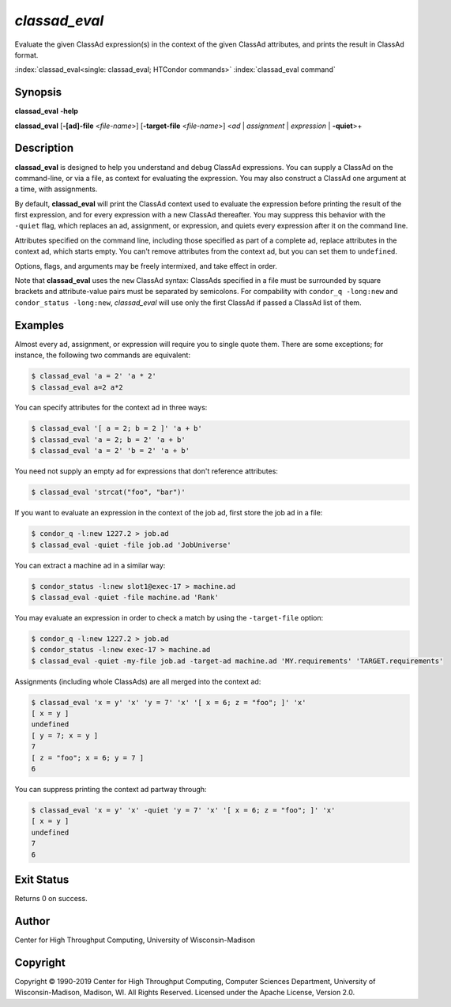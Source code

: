 .. _classad_eval:

*classad_eval*
======================

Evaluate the given ClassAd expression(s) in the context of the given
ClassAd attributes, and prints the result in ClassAd format.

:index:`classad_eval<single: classad_eval; HTCondor commands>`
:index:`classad_eval command`

Synopsis
--------

**classad_eval** **-help**

**classad_eval**
[**-[ad]-file** <*file-name*>]
[**-target-file** <*file-name*>]
<*ad* | *assignment* | *expression* | **-quiet**>\+

Description
-----------

**classad_eval** is designed to help you understand and debug ClassAd
expressions.  You can supply a ClassAd on the command-line, or via a
file, as context for evaluating the expression.  You may also construct
a ClassAd one argument at a time, with assignments.

By default, **classad_eval** will print the ClassAd context used to evaluate
the expression before printing the result of the first expression, and for
every expression with a new ClassAd thereafter.  You may suppress this
behavior with the ``-quiet`` flag, which replaces an ad, assignment,
or expression, and quiets every expression after it on the command line.

Attributes specified on the command line, including those specified as part
of a complete ad, replace attributes in the context ad, which starts empty.
You can't remove attributes from the context ad, but you can set them to
``undefined``.

Options, flags, and arguments may be freely intermixed, and take effect
in order.

Note that **classad_eval** uses the ``new`` ClassAd syntax: ClassAds
specified in a file must be surrounded by square brackets and
attribute-value pairs must be separated by semicolons.  For compability
with ``condor_q -long:new`` and ``condor_status -long:new``, `classad_eval`
will use only the first ClassAd if passed a ClassAd list of them.

Examples
--------

Almost every ad, assignment, or expression will require you to single
quote them.  There are some exceptions; for instance, the following two
commands are equivalent:

.. code-block:: console

    $ classad_eval 'a = 2' 'a * 2'
    $ classad_eval a=2 a*2

You can specify attributes for the context ad in three ways:

.. code-block:: console

    $ classad_eval '[ a = 2; b = 2 ]' 'a + b'
    $ classad_eval 'a = 2; b = 2' 'a + b'
    $ classad_eval 'a = 2' 'b = 2' 'a + b'

You need not supply an empty ad for expressions that don't reference attributes:

.. code-block:: console

    $ classad_eval 'strcat("foo", "bar")'

If you want to evaluate an expression in the context of the job ad, first
store the job ad in a file:

.. code-block:: console

    $ condor_q -l:new 1227.2 > job.ad
    $ classad_eval -quiet -file job.ad 'JobUniverse'

You can extract a machine ad in a similar way:

.. code-block:: console

    $ condor_status -l:new slot1@exec-17 > machine.ad
    $ classad_eval -quiet -file machine.ad 'Rank'

You may evaluate an expression in order to check a match by using the
``-target-file`` option:

.. code-block:: console

    $ condor_q -l:new 1227.2 > job.ad
    $ condor_status -l:new exec-17 > machine.ad
    $ classad_eval -quiet -my-file job.ad -target-ad machine.ad 'MY.requirements' 'TARGET.requirements'

Assignments (including whole ClassAds) are all merged into the context ad:

.. code-block:: console

    $ classad_eval 'x = y' 'x' 'y = 7' 'x' '[ x = 6; z = "foo"; ]' 'x'
    [ x = y ]
    undefined
    [ y = 7; x = y ]
    7
    [ z = "foo"; x = 6; y = 7 ]
    6


You can suppress printing the context ad partway through:

.. code-block:: console

    $ classad_eval 'x = y' 'x' -quiet 'y = 7' 'x' '[ x = 6; z = "foo"; ]' 'x'
    [ x = y ]
    undefined
    7
    6

Exit Status
-----------

Returns 0 on success.

Author
------

Center for High Throughput Computing, University of Wisconsin-Madison

Copyright
---------

Copyright © 1990-2019 Center for High Throughput Computing, Computer
Sciences Department, University of Wisconsin-Madison, Madison, WI. All
Rights Reserved. Licensed under the Apache License, Version 2.0.
